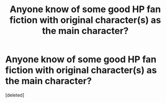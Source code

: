 #+TITLE: Anyone know of some good HP fan fiction with original character(s) as the main character?

* Anyone know of some good HP fan fiction with original character(s) as the main character?
:PROPERTIES:
:Score: 1
:DateUnix: 1380910873.0
:DateShort: 2013-Oct-04
:END:
[deleted]

